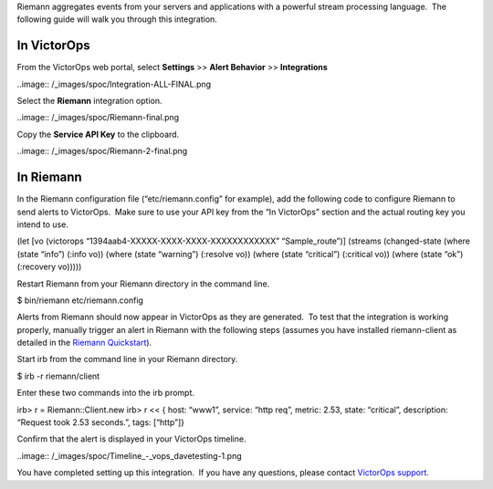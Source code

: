 Riemann aggregates events from your servers and applications with a
powerful stream processing language.  The following guide will walk you
through this integration.

In VictorOps
============

From the VictorOps web portal, select **Settings** >> **Alert
Behavior** >> **Integrations**

..image:: /_images/spoc/Integration-ALL-FINAL.png

Select the **Riemann** integration option.

..image:: /_images/spoc/Riemann-final.png

Copy the **Service API Key** to the clipboard.

..image:: /_images/spoc/Riemann-2-final.png

In Riemann
==========

In the Riemann configuration file (“etc/riemann.config” for example),
add the following code to configure Riemann to send alerts to VictorOps.
 Make sure to use your API key from the “In VictorOps” section and the
actual routing key you intend to use.

(let [vo (victorops “1394aab4-XXXXX-XXXX-XXXX-XXXXXXXXXXXX”
“Sample_route”)] (streams (changed-state (where (state “info”) (:info
vo)) (where (state “warning”) (:resolve vo)) (where (state “critical”)
(:critical vo)) (where (state “ok”) (:recovery vo)))))

Restart Riemann from your Riemann directory in the command line.

$ bin/riemann etc/riemann.config

Alerts from Riemann should now appear in VictorOps as they are
generated.  To test that the integration is working properly, manually
trigger an alert in Riemann with the following steps (assumes you have
installed riemann-client as detailed in the `Riemann
Quickstart <http://riemann.io/quickstart.html>`__).

Start irb from the command line in your Riemann directory.

$ irb -r riemann/client

Enter these two commands into the irb prompt.

irb> r = Riemann::Client.new irb> r << { host: “www1”, service: “http
req”, metric: 2.53, state: “critical”, description: “Request took 2.53
seconds.”, tags: [“http”]}

Confirm that the alert is displayed in your VictorOps timeline.

..image:: /_images/spoc/Timeline_-_vops_davetesting-1.png

You have completed setting up this integration.  If you have any
questions, please contact `VictorOps
support <mailto:Support@victorops.com?Subject=Riemann%20VictorOps%20Integration>`__.
